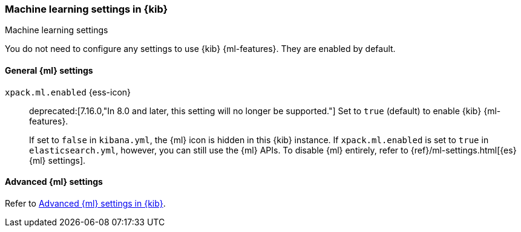 [role="xpack"]
[[ml-settings-kb]]
=== Machine learning settings in {kib}
++++
<titleabbrev>Machine learning settings</titleabbrev>
++++

You do not need to configure any settings to use {kib} {ml-features}. They are
enabled by default.

[[general-ml-settings-kb]]
==== General {ml} settings

`xpack.ml.enabled` {ess-icon}::
deprecated:[7.16.0,"In 8.0 and later, this setting will no longer be supported."]
Set to `true` (default) to enable {kib} {ml-features}. +
+
If set to `false` in `kibana.yml`, the {ml} icon is hidden in this {kib}
instance. If `xpack.ml.enabled` is set to `true` in `elasticsearch.yml`, however,
you can still use the {ml} APIs. To disable {ml} entirely, refer to
{ref}/ml-settings.html[{es} {ml} settings].

[[advanced-ml-settings-kb]]
==== Advanced {ml} settings

Refer to <<kibana-ml-settings,Advanced {ml} settings in {kib}>>.
